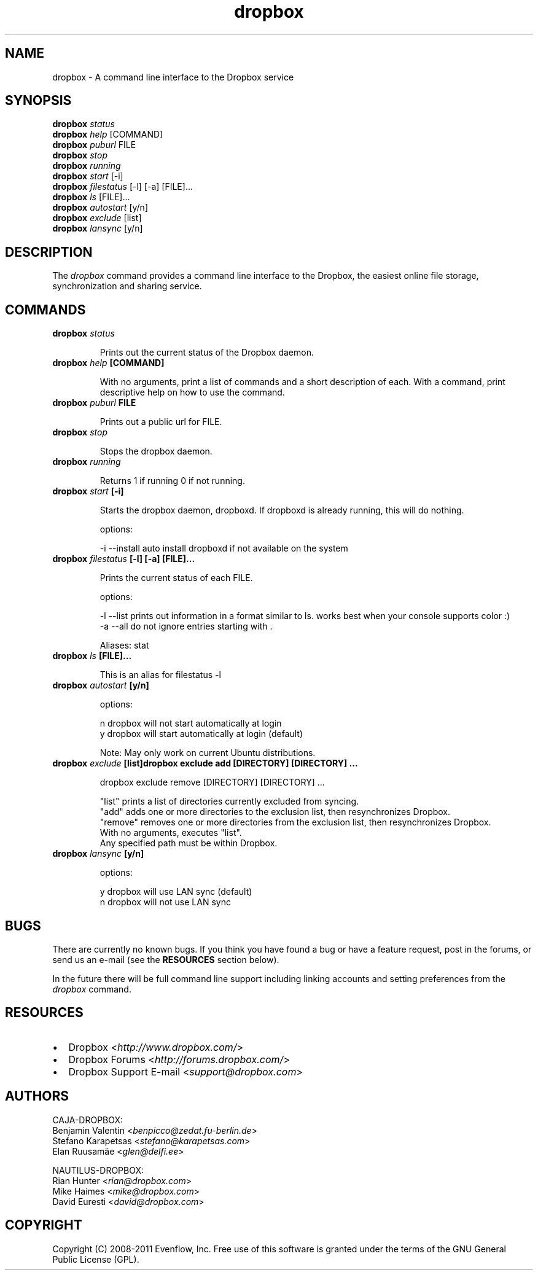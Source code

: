 .\" Man page generated from reStructeredText.
.TH dropbox 1 "2014-10-10" "1.8.0" ""
.SH NAME
dropbox \- A command line interface to the Dropbox service

.nr rst2man-indent-level 0
.
.de1 rstReportMargin
\\$1 \\n[an-margin]
level \\n[rst2man-indent-level]
level magin: \\n[rst2man-indent\\n[rst2man-indent-level]]
-
\\n[rst2man-indent0]
\\n[rst2man-indent1]
\\n[rst2man-indent2]
..
.de1 INDENT
.\" .rstReportMargin pre:
. RS \\$1
. nr rst2man-indent\\n[rst2man-indent-level] \\n[an-margin]
. nr rst2man-indent-level +1
.\" .rstReportMargin post:
..
.de UNINDENT
. RE
.\" indent \\n[an-margin]
.\" old: \\n[rst2man-indent\\n[rst2man-indent-level]]
.nr rst2man-indent-level -1
.\" new: \\n[rst2man-indent\\n[rst2man-indent-level]]
.in \\n[rst2man-indent\\n[rst2man-indent-level]]u
..

.SH SYNOPSIS

\fBdropbox\fP \fIstatus\fP
.br
\fBdropbox\fP \fIhelp\fP [COMMAND]
.br
\fBdropbox\fP \fIpuburl\fP FILE
.br
\fBdropbox\fP \fIstop\fP
.br
\fBdropbox\fP \fIrunning\fP
.br
\fBdropbox\fP \fIstart\fP [\-i]
.br
\fBdropbox\fP \fIfilestatus\fP [\-l] [\-a] [FILE]...
.br
\fBdropbox\fP \fIls\fP [FILE]...
.br
\fBdropbox\fP \fIautostart\fP [y/n]
.br
\fBdropbox\fP \fIexclude\fP [list]
.br
\fBdropbox\fP \fIlansync\fP [y/n]
.br


.SH DESCRIPTION
The \fIdropbox\fP command provides a command line interface to the Dropbox, the easiest online file storage,
synchronization and sharing service.


.SH COMMANDS
.INDENT 0.0

.TP
.B \fBdropbox\fP \fIstatus\fP

Prints out the current status of the Dropbox daemon.
.br

.br


.TP
.B \fBdropbox\fP \fIhelp\fP [COMMAND]

With no arguments, print a list of commands and a short description of each. With a command, print descriptive help on how to use the command.
.br

.br


.TP
.B \fBdropbox\fP \fIpuburl\fP FILE

Prints out a public url for FILE.
.br

.br


.TP
.B \fBdropbox\fP \fIstop\fP

Stops the dropbox daemon.
.br

.br


.TP
.B \fBdropbox\fP \fIrunning\fP

Returns 1 if running 0 if not running.
.br

.br


.TP
.B \fBdropbox\fP \fIstart\fP [\-i]

Starts the dropbox daemon, dropboxd. If dropboxd is already running, this will do nothing.
.br

.br
options:
.br

\-i \-\-install  auto install dropboxd if not available on the system
.br

.br



.TP
.B \fBdropbox\fP \fIfilestatus\fP [\-l] [\-a] [FILE]...

Prints the current status of each FILE.
.br

.br
options:
.br

\-l \-\-list  prints out information in a format similar to ls. works best when your console supports color :)
.br
\-a \-\-all   do not ignore entries starting with .
.br

.br

Aliases: stat
.br


.TP
.B \fBdropbox\fP \fIls\fP [FILE]...

This is an alias for filestatus \-l
.br

.br


.TP
.B \fBdropbox\fP \fIautostart\fP [y/n]

options:
.br

n  dropbox will not start automatically at login
.br
y  dropbox will start automatically at login (default)
.br

.br

Note: May only work on current Ubuntu distributions.
.br

.br


.TP
.B \fBdropbox\fP \fIexclude\fP [list]dropbox exclude add [DIRECTORY] [DIRECTORY] ...

dropbox exclude remove [DIRECTORY] [DIRECTORY] ...
.br

.br
"list" prints a list of directories currently excluded from syncing.
.br
"add" adds one or more directories to the exclusion list, then resynchronizes Dropbox.
.br
"remove" removes one or more directories from the exclusion list, then resynchronizes Dropbox.
.br
With no arguments, executes "list".
.br
Any specified path must be within Dropbox.
.br

.br


.TP
.B \fBdropbox\fP \fIlansync\fP [y/n]

options:
.br

y  dropbox will use LAN sync (default)
.br
n  dropbox will not use LAN sync
.br

.br


.UNINDENT

.SH BUGS
There are currently no known bugs. If you think you have found a bug or have a feature request, post in
the forums, or send us an e\-mail (see the \fPRESOURCES\fP section below).

In the future there will be full command line support including linking accounts and setting preferences
from the \fIdropbox\fP command.


.SH RESOURCES
.INDENT 0.0

.IP \(bu 2
Dropbox <\fI\%http://www.dropbox.com/\fP>


.IP \(bu 2
Dropbox Forums <\fI\%http://forums.dropbox.com/\fP>


.IP \(bu 2
Dropbox Support E\-mail <\fI\%support@dropbox.com\fP>

.UNINDENT

.SH AUTHORS

CAJA\-DROPBOX:
.br
Benjamin Valentin <\fI\%benpicco@zedat.fu\-berlin.de\fP>
.br
Stefano Karapetsas <\fI\%stefano@karapetsas.com\fP>
.br
Elan Ruusamäe <\fI\%glen@delfi.ee\fP>
.br

.br
NAUTILUS\-DROPBOX:
.br
Rian Hunter <\fI\%rian@dropbox.com\fP>
.br
Mike Haimes <\fI\%mike@dropbox.com\fP>
.br
David Euresti <\fI\%david@dropbox.com\fP>
.br

.br


.SH COPYRIGHT
Copyright (C) 2008-2011 Evenflow, Inc. Free use of this software is granted under the terms of the GNU General Public License (GPL).

.\" Generated by docutils manpage writer on 2014-10-10 18:47.
.\" 

